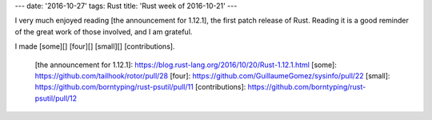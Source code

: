 ---
date: '2016-10-27'
tags: Rust
title: 'Rust week of 2016-10-21'
---

I very much enjoyed reading [the announcement for 1.12.1], the first
patch release of Rust. Reading it is a good reminder of the great work
of those involved, and I am grateful.

I made [some][] [four][] [small][] [contributions].

  [the announcement for 1.12.1]: https://blog.rust-lang.org/2016/10/20/Rust-1.12.1.html
  [some]: https://github.com/tailhook/rotor/pull/28
  [four]: https://github.com/GuillaumeGomez/sysinfo/pull/22
  [small]: https://github.com/borntyping/rust-psutil/pull/11
  [contributions]: https://github.com/borntyping/rust-psutil/pull/12
